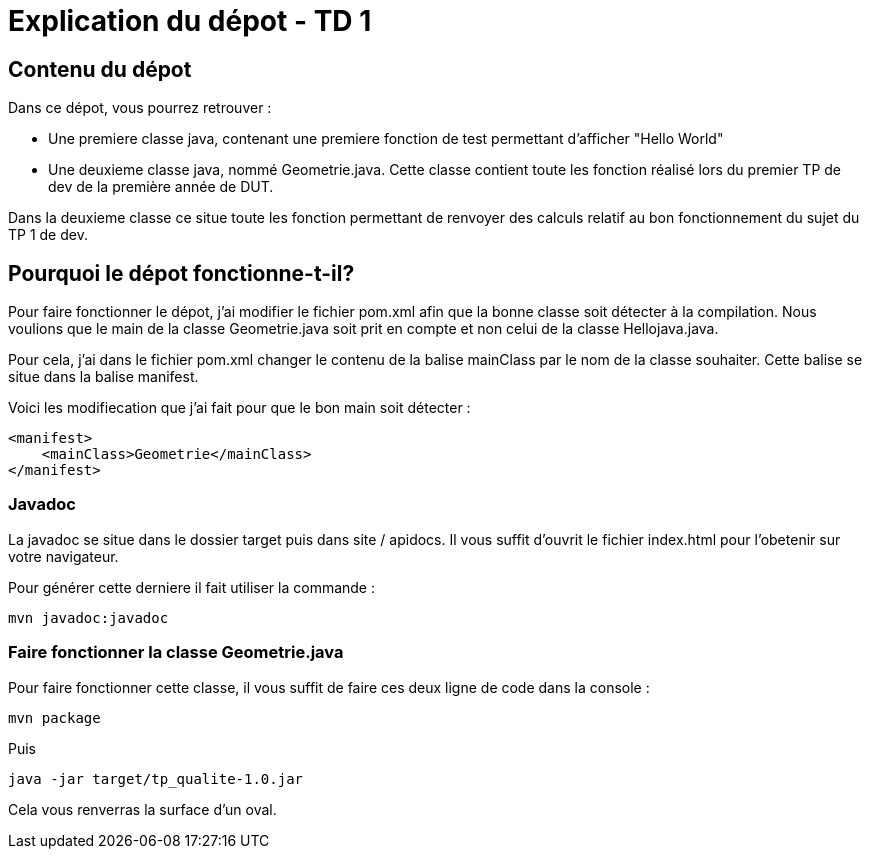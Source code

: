 = Explication du dépot - TD 1



== Contenu du dépot

Dans ce dépot, vous pourrez retrouver :

- Une premiere classe java, contenant une premiere fonction de test permettant d'afficher "Hello World"
- Une deuxieme classe java, nommé Geometrie.java. Cette classe contient toute les fonction réalisé lors du premier TP de dev de la première année de DUT. 

Dans la deuxieme classe ce situe toute les fonction permettant de renvoyer des calculs relatif au bon fonctionnement du sujet du TP 1 de dev.



== Pourquoi le dépot fonctionne-t-il?

Pour faire fonctionner le dépot, j'ai modifier le fichier pom.xml afin que la bonne classe soit détecter à la compilation. Nous voulions que le main de la classe Geometrie.java soit prit en compte et non celui de la classe Hellojava.java.

Pour cela, j'ai dans le fichier pom.xml changer le contenu de la balise mainClass par le nom de la classe souhaiter. Cette balise se situe dans la balise manifest.

Voici les modifiecation que j'ai fait pour que le bon main soit détecter :
....
<manifest>
    <mainClass>Geometrie</mainClass>
</manifest>
....

=== Javadoc
 
La javadoc se situe dans le dossier target puis dans site / apidocs. Il vous suffit d'ouvrit le fichier index.html pour l'obetenir sur votre navigateur.

Pour générer cette derniere il fait utiliser la commande :
....
mvn javadoc:javadoc
....

=== Faire fonctionner la classe Geometrie.java

Pour faire fonctionner cette classe, il vous suffit de faire ces deux ligne de code dans la console :
....
mvn package
....

Puis 
....
java -jar target/tp_qualite-1.0.jar
....

Cela vous renverras la surface d'un oval.